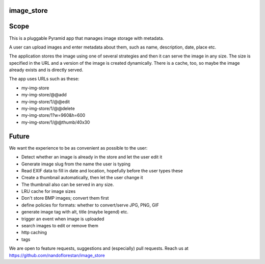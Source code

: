 image_store
===========

Scope
=====

This is a pluggable Pyramid app that manages image storage with metadata.

A user can upload images and enter metadata about them, such as name, description, date, place etc.

The application stores the image using one of several strategies and then it
can serve the image in any size. The size is specified in the URL and a version of the image is created dynamically. There is a cache, too, so maybe the image already exists and is directly served.

The app uses URLs such as these:

* my-img-store
* my-img-store/@@add
* my-img-store/1/@@edit
* my-img-store/1/@@delete
* my-img-store/1?w=960&h=600
* my-img-store/1/@@thumb/40x30

Future
======

We want the experience to be as convenient as possible to the user:

* Detect whether an image is already in the store and let the user edit it
* Generate image slug from the name the user is typing
* Read EXIF data to fill in date and location, hopefully before the user types these
* Create a thumbnail automatically, then let the user change it
* The thumbnail also can be served in any size.
* LRU cache for image sizes
* Don't store BMP images; convert them first
* define policies for formats: whether to convert/serve JPG, PNG, GIF
* generate image tag with alt, title (maybe legend) etc.
* trigger an event when image is uploaded
* search images to edit or remove them
* http caching
* tags

We are open to feature requests, suggestions and (especially) pull requests.
Reach us at
https://github.com/nandoflorestan/image_store
